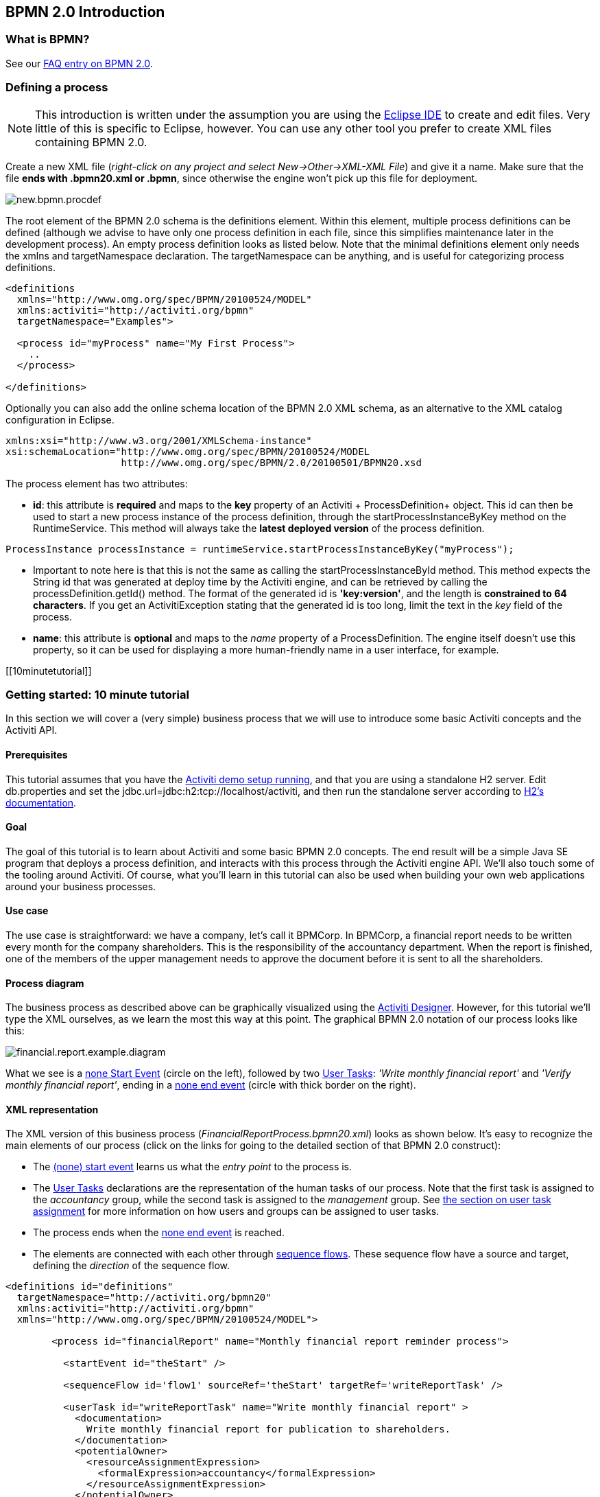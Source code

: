 [[bpmn20]]

== BPMN 2.0 Introduction

[[whatIsBpmn]]


=== What is BPMN?

See our link:$$http://activiti.org/faq.html#WhatIsBpmn20$$[FAQ entry on BPMN 2.0].


[[bpmnDefiningProcess]]


=== Defining a process


[NOTE]
====
This introduction is written under the assumption you are using the link:$$http://eclipse.org/$$[Eclipse IDE] to create and edit files. Very little of this is specific to Eclipse, however. You can use any other tool you prefer to create XML files containing BPMN 2.0.

====

Create a new XML file (__right-click on any project and select New->Other->XML-XML File__) and give it a name. Make sure that the file *ends with .bpmn20.xml or .bpmn*, since otherwise the engine won't pick up this file for deployment.

image::images/new.bpmn.procdef.png[align="center"]


The root element of the BPMN 2.0 schema is the +definitions+ element. Within this element, multiple process definitions can be defined (although we advise to have only one process definition in each file, since this simplifies maintenance later in the development process). An empty process definition looks as listed below. Note that the minimal +definitions+ element only needs the +xmlns+ and +targetNamespace+ declaration. The +targetNamespace+ can be anything, and is useful for categorizing process definitions.

[source,xml,linenums]
----
<definitions
  xmlns="http://www.omg.org/spec/BPMN/20100524/MODEL"
  xmlns:activiti="http://activiti.org/bpmn"
  targetNamespace="Examples">

  <process id="myProcess" name="My First Process">
    ..
  </process>

</definitions>
----

Optionally you can also add the online schema location of the BPMN 2.0 XML schema, as an alternative to the XML catalog configuration in Eclipse.

[source,xml,linenums]
----
xmlns:xsi="http://www.w3.org/2001/XMLSchema-instance"
xsi:schemaLocation="http://www.omg.org/spec/BPMN/20100524/MODEL
                    http://www.omg.org/spec/BPMN/2.0/20100501/BPMN20.xsd
----


The +process+ element has two attributes:

*  *id*: this attribute is *required* and maps to the *key* property of an Activiti + ProcessDefinition+ object. This +id+ can then be used to start a new process instance of the process definition, through the  +startProcessInstanceByKey+ method on the +RuntimeService+. This method will always take the *latest deployed version* of the process definition.

[source,java,linenums]
----
ProcessInstance processInstance = runtimeService.startProcessInstanceByKey("myProcess");
----

* Important to note here is that this is not the same as calling the  +startProcessInstanceById+ method. This method expects the String id  that was generated at deploy time by the Activiti engine, and can be retrieved by calling the +processDefinition.getId()+ method. The format of the generated id is *'key:version'*, and the length is *constrained to 64 characters*. If you get an +ActivitiException+ stating that the generated id is too long, limit the text in the _key_ field of the process.
* *name*: this attribute is *optional* and maps to the _name_ property of a +ProcessDefinition+. The engine itself doesn't use this property, so it can be used for displaying a more human-friendly name in a user interface, for example.


[[10minutetutorial]]


=== Getting started: 10 minute tutorial

In this section we will cover a (very simple) business process that we will use to introduce some basic Activiti concepts and the Activiti API.


[[bpmn10MinuteTutorialPrerequisites]]


==== Prerequisites

This tutorial assumes that you have the <<demo.setup.one.minute.version,Activiti demo setup running>>, and that you are using a standalone H2 server. Edit +db.properties+ and set the +jdbc.url=jdbc:h2:tcp://localhost/activiti+, and then run the standalone server according to link:$$http://www.h2database.com/html/tutorial.html#using_server$$[H2's documentation].


[[bpmn10MinuteTutorialGoal]]


==== Goal

The goal of this tutorial is to learn about Activiti and some basic BPMN 2.0 concepts. The end result will be a simple Java SE program that deploys a process definition, and interacts with this process through the Activiti engine API. We'll also touch some of the tooling around Activiti. Of course, what you'll learn in this tutorial can also be used when building your own web applications around your business processes.


[[bpmnFirstExampleUseCase]]


==== Use case

The use case is straightforward: we have a company, let's call it BPMCorp. In BPMCorp, a financial report needs to be written every month for the company shareholders. This is the responsibility of the accountancy department. When the report is finished, one of the members of the upper management needs to approve the document before it is sent to all the shareholders.


[[bpmnFirstExampleDiagram]]


==== Process diagram

The business process as described above can be graphically visualized using the   <<activitiDesigner,Activiti Designer>>. However, for this tutorial we'll type the XML ourselves, as we learn the most this way at this point. The graphical BPMN 2.0 notation of our process looks like this:

image::images/financial.report.example.diagram.png[align="center"]

What we see is a <<bpmnNoneStartEvent,none Start Event>> (circle on the left), followed by two <<bpmnUserTask,User Tasks>>: _'Write monthly financial report'_ and  _'Verify monthly financial report'_, ending in a <<bpmnNoneEndEvent,none end event>> (circle with thick border on the right).


[[bpmnFirstExampleXml]]


==== XML representation

The XML version of this business process (__FinancialReportProcess.bpmn20.xml__) looks as shown below. It's easy to recognize the main elements of our process (click on the links for going to the detailed section of that BPMN 2.0 construct):

* The <<bpmnNoneStartEvent,(none) start event>> learns us what the _entry point_ to the process is.
* The <<bpmnUserTask,User Tasks>> declarations are the representation of the human tasks of our process. Note that the first task is assigned to the _accountancy_ group, while the second task is assigned to the _management_ group. See <<bpmnUserTaskAssignment,the section on user task assignment>> for more information on how users and groups can be assigned to user tasks.
* The process ends when the <<bpmnNoneEndEvent,none end event>> is reached.
* The elements are connected with each other through <<bpmnSequenceFlow,sequence flows>>. These sequence flow have a +source+ and +target+, defining the _direction_ of the sequence flow.

[source,xml,linenums]
----
<definitions id="definitions"
  targetNamespace="http://activiti.org/bpmn20"
  xmlns:activiti="http://activiti.org/bpmn"
  xmlns="http://www.omg.org/spec/BPMN/20100524/MODEL">

	<process id="financialReport" name="Monthly financial report reminder process">

	  <startEvent id="theStart" />

	  <sequenceFlow id='flow1' sourceRef='theStart' targetRef='writeReportTask' />

	  <userTask id="writeReportTask" name="Write monthly financial report" >
	    <documentation>
	      Write monthly financial report for publication to shareholders.
	    </documentation>
	    <potentialOwner>
	      <resourceAssignmentExpression>
	        <formalExpression>accountancy</formalExpression>
	      </resourceAssignmentExpression>
	    </potentialOwner>
	  </userTask>

	  <sequenceFlow id='flow2' sourceRef='writeReportTask' targetRef='verifyReportTask' />

	  <userTask id="verifyReportTask" name="Verify monthly financial report" >
	    <documentation>
	      Verify monthly financial report composed by the accountancy department.
	      This financial report is going to be sent to all the company shareholders.
	    </documentation>
	    <potentialOwner>
	      <resourceAssignmentExpression>
	        <formalExpression>management</formalExpression>
	      </resourceAssignmentExpression>
	    </potentialOwner>
	  </userTask>

	  <sequenceFlow id='flow3' sourceRef='verifyReportTask' targetRef='theEnd' />

	  <endEvent id="theEnd" />

	</process>

</definitions>
----




[[bpmnFirstExamplStartProcess]]


==== Starting a process instance

We have now created the *process definition* of our business process. From such a process definition, we can create *process instances*. In this case, one process instance would match with the creation and verification of a single financial report for a particular month. All the process instances share the same process definition.

To be able to create process instances from a given process definition, we must first *deploy* this process definition. Deploying a process definition means two things:

* The process definition will be stored in the persistent datastore that is configured for your Activiti engine. So by deploying our business process, we make sure that the engine will find the process definition after an engine reboot.
* The BPMN 2.0 process file will be parsed to an in-memory object model that can be manipulated through the Activiti API.

More information on deployment can be found <<chDeployment,in the dedicated section on deployment>>.

As described in that section, deployment can happen in several ways. One way is through the API as follows. Note that all interaction with the Activiti engine happens through its _services_.

[source,java,linenums]
----
Deployment deployment = repositoryService.createDeployment()
  .addClasspathResource("FinancialReportProcess.bpmn20.xml")
  .deploy();
----

Now we can start a new process instance using  the +id+ we defined in the process definition (see process element in the XML file). Note that this +id+ in Activiti terminology is called the *key*.

[source,java,linenums]
----
ProcessInstance processInstance = runtimeService.startProcessInstanceByKey("financialReport");
----

This will create a process instance thatwill first go through the start event. After the start event, it follows all the outgoing sequence flows (only one in this case) and the first task ('write monthly financial report') is reached. The Activiti engine will now store a task in the persistent database. At this point, the user or group assignments attached to the task are resolved and also stored in the database. It's important to note that the Activiti engine will continue process execution steps until it reaches a _wait state_, such as the user task. At such a wait state, the current state of the process instance is stored in the database. It remains in that state until a user decides to complete their task. At that point, the engine will continue until it reaches a new wait state or the end of the process. When the engine reboots or crashes in the meantime, the state of the process is safe and well in the database.

After the task is created, the +startProcessInstanceByKey+ method will return since the user task activity is a _wait state_. In this case, the task is assigned to a group, which means that every member of the group is a *candidate* to perform the task.

We can now throw this all together and create a simple Java program. Create a new  Eclipse project and add the Activiti jars and dependencies to its classpath  (these can be found in the _libs_ folder of the Activiti distribution). Before we can call the Activiti services, we must first construct a +ProcessEngine+ that gives us access to the services. Here we use the _'standalone'_ configuration, which constructs a +ProcessEngine+ that uses the database also used in the demo setup.

You can download the process definition XML link:$$images/FinancialReportProcess.bpmn20.xml$$[here]. This file contains the XML as shown above, but also contains the necessary BPMN  <<generatingProcessDiagram,diagram interchange information>> to visualize the process in the Activiti tools.

[source,java,linenums]
----
public static void main(String[] args) {

  // Create Activiti process engine
  ProcessEngine processEngine = ProcessEngineConfiguration
    .createStandaloneProcessEngineConfiguration()
    .buildProcessEngine();

  // Get Activiti services
  RepositoryService repositoryService = processEngine.getRepositoryService();
  RuntimeService runtimeService = processEngine.getRuntimeService();

  // Deploy the process definition
  repositoryService.createDeployment()
    .addClasspathResource("FinancialReportProcess.bpmn20.xml")
    .deploy();

  // Start a process instance
  runtimeService.startProcessInstanceByKey("financialReport");
}
----


[[bpmnFirstExampleCandidateList]]


==== Task lists


We can now retrieve this task through the +TaskService+ by adding the following logic:

[source,java,linenums]
----
List<Task> tasks = taskService.createTaskQuery().taskCandidateUser("kermit").list();
----

Note that the user we pass to this operation needs to be a member of  the _accountancy_ group, since that was declared in the process definition:

[source,xml,linenums]
----
<potentialOwner>
  <resourceAssignmentExpression>
    <formalExpression>accountancy</formalExpression>
  </resourceAssignmentExpression>
</potentialOwner>
----

We could also use the task query API to get the same results using the name of the group. We can now add the following logic to our code:

[source,java,linenums]
----
TaskService taskService = processEngine.getTaskService();
List<Task> tasks = taskService.createTaskQuery().taskCandidateGroup("accountancy").list();
----

Since we've configured our +ProcessEngine+ to use the same database as the demo setup is using, we can now log into link:$$http://localhost:8080/activiti-explorer/$$[Activiti Explorer]. By default, no user is in the _accountancy_ group. Login with kermit/kermit, click Groups and then "Create group". Then click Users and add the group to fozzie. Now login with fozzie/fozzie, and we will find  that we can start our business process after selecting the _Processes_ page and and clicking on the _'Start Process'_ link in the _'Actions'_ column corresponding to the _'Monthly financial report'_ process.

image::images/bpmn.financial.report.example.start.process.png[align="center"]

As explained, the process will execute up to the first user task. Since we're logged in as kermit, we can see that there is a new candidate task available for him after we've started a process instance. Select the _Tasks_ page to view this new task.  Note that even if the process was started by someone else, the task would still be visible as a candidate task to everyone in the accountancy group.


image::images/bpmn.financial.report.example.task.assigned.png[align="center"]

[[bpmnFirstExampleClaimTask]]


==== Claiming the task

An accountant now needs to *claim the task*. By claiming the task, the specific user will become the *assignee* of the task and the task will disappear from every task list of the other members of the accountancy group. Claiming a task is programmatically done as follows:

[source,java,linenums]
----
taskService.claim(task.getId(), "fozzie");
----

The task is now in the *personal task list of the one that claimed the task*.

[source,java,linenums]
----
List<Task> tasks = taskService.createTaskQuery().taskAssignee("fozzie").list();
----

In the Activiti Explorer UI, clicking the _claim_ button will call the same operation. The task will now move to the personal task list of the logged on user. You also see that the assignee of the task changed to the current logged in user.

image::images/bpmn.financial.report.example.claim.task.png[align="center"]



[[bpmnFirstExampleCompleteTask]]


==== Completing the task

The accountant can now start working on the financial report. Once the report is finished, he can *complete the task*, which means that all work for that task is done.

[source,java,linenums]
----
taskService.complete(task.getId());
----

For the Activiti engine, this is an external signal that the process instance execution must be continued. The task itself is removed from the runtime data. The single outgoing transition out of the task is followed, moving the execution to the second task (__'verification of the report'__).  The same mechanism as described for the first task will now be used to assign the second task, with the small difference that the task will be assigned to the  __management__ group.

In the demo setup, completing the task is done by clicking the _complete_ button in the task list. Since Fozzie isn't an accountant, we need to log out of the Activiti Explorer and login in as _kermit_ (who is a manager). The second task is now visible in the unassigned task lists.


[[bpmnFirstExampleEndingProcess]]


==== Ending the process

The verification task can be retrieved and claimed in exactly the same way as before. Completing this second task will move process execution to the end event, which finishes the process instance. The process instance and all related runtime execution data are removed from the datastore.

When you log into Activiti Explorer you can verify this, since no records will be  found in the table where the process executions are stored.

image::images/bpmn.financial.report.example.process.ended.png[align="center"]

Programmatically, you can also verify that the process is ended using the +historyService+

[source,java,linenums]
----
HistoryService historyService = processEngine.getHistoryService();
HistoricProcessInstance historicProcessInstance =
historyService.createHistoricProcessInstanceQuery().processInstanceId(procId).singleResult();
System.out.println("Process instance end time: " + historicProcessInstance.getEndTime());
----

[[bpmnFirstExampleCode]]


==== Code overview

Combine all the snippets from previous sections, and you should have something like this (this code takes in account that you probably will have started a few process instances through the Activiti Explorer UI. As such, it always retrieves a list of tasks instead of one task, so it always works):

[source,java,linenums]
----
public class TenMinuteTutorial {

  public static void main(String[] args) {

    // Create Activiti process engine
    ProcessEngine processEngine = ProcessEngineConfiguration
      .createStandaloneProcessEngineConfiguration()
      .buildProcessEngine();

    // Get Activiti services
    RepositoryService repositoryService = processEngine.getRepositoryService();
    RuntimeService runtimeService = processEngine.getRuntimeService();

    // Deploy the process definition
    repositoryService.createDeployment()
      .addClasspathResource("FinancialReportProcess.bpmn20.xml")
      .deploy();

    // Start a process instance
    String procId = runtimeService.startProcessInstanceByKey("financialReport").getId();

    // Get the first task
    TaskService taskService = processEngine.getTaskService();
    List<Task> tasks = taskService.createTaskQuery().taskCandidateGroup("accountancy").list();
    for (Task task : tasks) {
      System.out.println("Following task is available for accountancy group: " + task.getName());

      // claim it
      taskService.claim(task.getId(), "fozzie");
    }

    // Verify Fozzie can now retrieve the task
    tasks = taskService.createTaskQuery().taskAssignee("fozzie").list();
    for (Task task : tasks) {
      System.out.println("Task for fozzie: " + task.getName());

      // Complete the task
      taskService.complete(task.getId());
    }

    System.out.println("Number of tasks for fozzie: "
            + taskService.createTaskQuery().taskAssignee("fozzie").count());

    // Retrieve and claim the second task
    tasks = taskService.createTaskQuery().taskCandidateGroup("management").list();
    for (Task task : tasks) {
      System.out.println("Following task is available for management group: " + task.getName());
      taskService.claim(task.getId(), "kermit");
    }

    // Completing the second task ends the process
    for (Task task : tasks) {
      taskService.complete(task.getId());
    }

    // verify that the process is actually finished
    HistoryService historyService = processEngine.getHistoryService();
    HistoricProcessInstance historicProcessInstance =
      historyService.createHistoricProcessInstanceQuery().processInstanceId(procId).singleResult();
    System.out.println("Process instance end time: " + historicProcessInstance.getEndTime());
  }

}
----


[[bpmnFirstExampleFutureEnhancements]]


==== Future enhancements


It's easy to see that this business process is too simple to be usable in reality. However, as you are going through the BPMN 2.0 constructs available in Activiti, you will be able to enhance the business process by :


* defining *gateways* that act as decisions. This way, a manager could reject the financial report which would recreate the task for the accountant.
* declaring and using *variables*, such that we can store or reference the report so that it can be visualized in the form.
* defining a *service task* at the end of the process that will send the report to every shareholder.
* etc.
